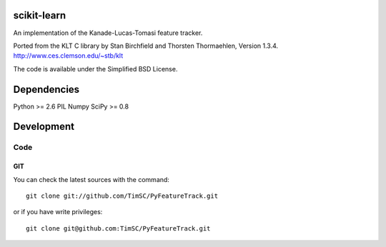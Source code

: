 .. -*- mode: rst -*-

scikit-learn
============

An implementation of the Kanade-Lucas-Tomasi feature tracker. 

Ported from the KLT C library by Stan Birchfield and Thorsten Thormaehlen, Version 1.3.4. http://www.ces.clemson.edu/~stb/klt

The code is available under the Simplified BSD License.

Dependencies
============

Python >= 2.6
PIL
Numpy
SciPy >= 0.8

Development
===========

Code
----

GIT
~~~

You can check the latest sources with the command::

    git clone git://github.com/TimSC/PyFeatureTrack.git

or if you have write privileges::

    git clone git@github.com:TimSC/PyFeatureTrack.git

